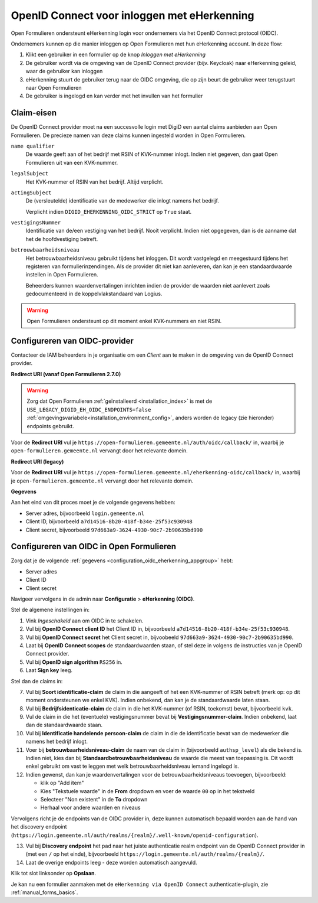 .. _configuration_authentication_oidc_eherkenning:

============================================
OpenID Connect voor inloggen met eHerkenning
============================================

Open Formulieren ondersteunt eHerkenning login voor ondernemers via het OpenID Connect protocol (OIDC).

Ondernemers kunnen op die manier inloggen op Open Formulieren met hun eHerkenning account. In deze
flow:

1. Klikt een gebruiker in een formulier op de knop *Inloggen met eHerkenning*
2. De gebruiker wordt via de omgeving van de OpenID Connect provider (bijv. Keycloak) naar eHerkenning geleid,
   waar de gebruiker kan inloggen
3. eHerkenning stuurt de gebruiker terug naar de OIDC omgeving, die op zijn beurt de gebruiker weer terugstuurt naar Open Formulieren
4. De gebruiker is ingelogd en kan verder met het invullen van het formulier

.. _configuration_oidc_eherkenning_claim_requirements:

Claim-eisen
===========

De OpenID Connect provider moet na een succesvolle login met DigiD een aantal claims
aanbieden aan Open Formulieren. De precieze namen van deze claims kunnen ingesteld
worden in Open Formulieren.

``name qualifier``
    De waarde geeft aan of het bedrijf met RSIN of KVK-nummer inlogt. Indien niet
    gegeven, dan gaat Open Formulieren uit van een KVK-nummer.

``legalSubject``
    Het KVK-nummer of RSIN van het bedrijf. Altijd verplicht.

``actingSubject``
    De (versleutelde) identificatie van de medewerker die inlogt namens het bedrijf.

    Verplicht indien ``DIGID_EHERKENNING_OIDC_STRICT`` op ``True`` staat.

``vestigingsNummer``
    Identificatie van de/een vestiging van het bedrijf. Nooit verplicht. Indien niet
    opgegeven, dan is de aanname dat het de hoofdvestiging betreft.

``betrouwbaarheidsniveau``
    Het betrouwbaarheidsniveau gebruikt tijdens het inloggen. Dit wordt vastgelegd en
    meegestuurd tijdens het registeren van formulierinzendingen. Als de provider dit
    niet kan aanleveren, dan kan je een standaardwaarde instellen in Open Formulieren.

    Beheerders kunnen waardenvertalingen inrichten indien de provider de waarden
    niet aanlevert zoals gedocumenteerd in de koppelvlakstandaard van Logius.

.. warning:: Open Formulieren ondersteunt op dit moment enkel KVK-nummers en niet RSIN.

.. _configuration_oidc_eherkenning_appgroup:

Configureren van OIDC-provider
==============================

Contacteer de IAM beheerders in je organisatie om een *Client* aan te
maken in de omgeving van de OpenID Connect provider.

**Redirect URI (vanaf Open Formulieren 2.7.0)**

.. warning::

    Zorg dat Open Formulieren :ref:`geïnstalleerd <installation_index>` is met de
    ``USE_LEGACY_DIGID_EH_OIDC_ENDPOINTS=false``
    :ref:`omgevingsvariabele<installation_environment_config>`, anders worden de legacy
    (zie hieronder) endpoints gebruikt.

Voor de **Redirect URI** vul je ``https://open-formulieren.gemeente.nl/auth/oidc/callback/`` in,
waarbij je ``open-formulieren.gemeente.nl`` vervangt door het relevante domein.

**Redirect URI (legacy)**

Voor de **Redirect URI** vul je ``https://open-formulieren.gemeente.nl/eherkenning-oidc/callback/`` in,
waarbij je ``open-formulieren.gemeente.nl`` vervangt door het relevante domein.

**Gegevens**

Aan het eind van dit proces moet je de volgende gegevens hebben:

* Server adres, bijvoorbeeld ``login.gemeente.nl``
* Client ID, bijvoorbeeld ``a7d14516-8b20-418f-b34e-25f53c930948``
* Client secret, bijvoorbeeld ``97d663a9-3624-4930-90c7-2b90635bd990``

Configureren van OIDC in Open Formulieren
=========================================

Zorg dat je de volgende :ref:`gegevens <configuration_oidc_eherkenning_appgroup>` hebt:

* Server adres
* Client ID
* Client secret

Navigeer vervolgens in de admin naar **Configuratie** > **eHerkenning (OIDC)**.

Stel de algemene instellingen in:

1. Vink *Ingeschakeld* aan om OIDC in te schakelen.
2. Vul bij **OpenID Connect client ID** het Client ID in, bijvoorbeeld
   ``a7d14516-8b20-418f-b34e-25f53c930948``.
3. Vul bij **OpenID Connect secret** het Client secret in, bijvoobeeld
   ``97d663a9-3624-4930-90c7-2b90635bd990``.
4. Laat bij **OpenID Connect scopes** de standaardwaarden staan, of stel deze in volgens
   de instructies van je OpenID Connect provider.
5. Vul bij **OpenID sign algorithm** ``RS256`` in.
6. Laat **Sign key** leeg.

Stel dan de claims in:

7. Vul bij **Soort identificatie-claim** de claim in die aangeeft of het een KVK-nummer
   of RSIN betreft (merk op: op dit moment ondersteunen we enkel KVK). Indien onbekend,
   dan kan je de standaardwaarde laten staan.
8. Vul bij **Bedrijfsidenticatie-claim** de claim in die het KVK-nummer (of RSIN,
   toekomst) bevat, bijvoorbeeld ``kvk``.
9. Vul de claim in die het (eventuele) vestigingsnummer bevat bij
   **Vestigingsnummer-claim**. Indien onbekend, laat dan de standaardwaarde staan.
10. Vul bij **Identificatie handelende persoon-claim** de claim in die de identificatie
    bevat van de medewerker die namens het bedrijf inlogt.
11. Voer bij **betrouwbaarheidsniveau-claim** de naam van de claim in (bijvoorbeeld
    ``authsp_level``) als die bekend is. Indien niet, kies dan bij
    **Standaardbetrouwbaarheidsniveau** de waarde die meest van toepassing is. Dit wordt
    enkel gebruikt om vast te leggen met welk betrouwbaarheidsniveau iemand ingelogd is.
12. Indien gewenst, dan kan je waardenvertalingen voor de betrouwbaarheidsniveaus toevoegen,
    bijvoorbeeld:

    * klik op "Add item"
    * Kies "Tekstuele waarde" in de **From** dropdown en voer de waarde ``00`` op in het
      tekstveld
    * Selecteer "Non existent" in de **To** dropdown
    * Herhaal voor andere waarden en niveaus

Vervolgens richt je de endpoints van de OIDC provider in, deze kunnen automatisch
bepaald worden aan de hand van het discovery endpoint
(``https://login.gemeente.nl/auth/realms/{realm}/.well-known/openid-configuration``).

13. Vul bij **Discovery endpoint** het pad naar het juiste authenticatie realm endpoint
    van de OpenID Connect provider in (met een ``/`` op het einde),
    bijvoorbeeld ``https://login.gemeente.nl/auth/realms/{realm}/``.
14. Laat de overige endpoints leeg - deze worden automatisch aangevuld.

Klik tot slot linksonder op **Opslaan**.

Je kan nu een formulier aanmaken met de ``eHerkenning via OpenID Connect``
authenticatie-plugin, zie :ref:`manual_forms_basics`.
